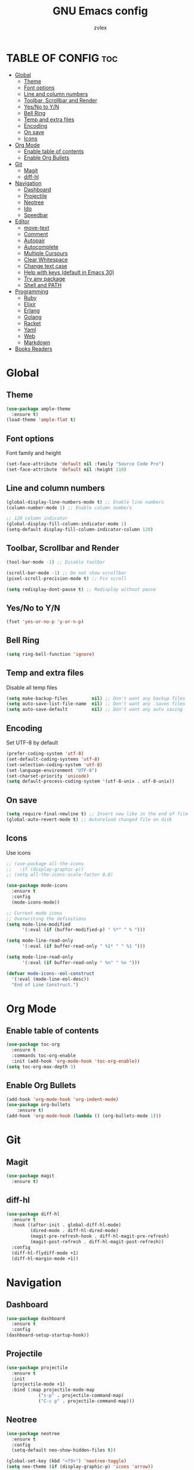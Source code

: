 #+TITLE: GNU Emacs config
#+AUTHOR: zvlex
#+DESCRIPTION: Personal config
#+OPTIONS: toc:3

* TABLE OF CONFIG :toc:
- [[#global][Global]]
  - [[#theme][Theme]]
  - [[#font-options][Font options]]
  - [[#line-and-column-numbers][Line and column numbers]]
  - [[#toolbar-scrollbar-and-render][Toolbar, Scrollbar and Render]]
  - [[#yesno-to-yn][Yes/No to Y/N]]
  - [[#bell-ring][Bell Ring]]
  - [[#temp-and-extra-files][Temp and extra files]]
  - [[#encoding][Encoding]]
  - [[#on-save][On save]]
  - [[#icons][Icons]]
- [[#org-mode][Org Mode]]
  - [[#enable-table-of-contents][Enable table of contents]]
  - [[#enable-org-bullets][Enable Org Bullets]]
- [[#git][Git]]
  - [[#magit][Magit]]
  - [[#diff-hl][diff-hl]]
- [[#navigation][Navigation]]
  - [[#dashboard][Dashboard]]
  - [[#projectile][Projectile]]
  - [[#neotree][Neotree]]
  - [[#ido][Ido]]
  - [[#speedbar][Speedbar]]
- [[#editor][Editor]]
  - [[#move-text][move-text]]
  - [[#comment][Comment]]
  - [[#autopair][Autopair]]
  - [[#autocomplete][Autocomplete]]
  - [[#multiple-cursours][Multiple Cursours]]
  - [[#clear-whitespace][Clear Whitespace]]
  - [[#change-text-case][Change text case]]
  - [[#help-with-keys-default-in-emacs-30][Help with keys (default in Emacs 30)]]
  - [[#try-any-package][Try any package]]
  - [[#shell-and-path][Shell and PATH]]
- [[#programming][Programming]]
  - [[#ruby][Ruby]]
  - [[#elixir][Elixir]]
  - [[#erlang][Erlang]]
  - [[#golang][Golang]]
  - [[#racket][Racket]]
  - [[#yaml][Yaml]]
  - [[#web][Web]]
  - [[#markdown][Markdown]]
- [[#books-readers][Books Readers]]

* Global

** Theme
#+begin_src emacs-lisp
  (use-package ample-theme
    :ensure t)
  (load-theme 'ample-flat t)
#+end_src

** Font options
Font family and height

#+begin_src emacs-lisp
  (set-face-attribute 'default nil :family "Source Code Pro")
  (set-face-attribute 'default nil :height 110)
#+end_src

** Line and column numbers
#+begin_src emacs-lisp
  (global-display-line-numbers-mode t) ;; Enable line numbers
  (column-number-mode 1) ;; Enable column numbers

  ;; 120 column indicator
  (global-display-fill-column-indicator-mode 1)
  (setq-default display-fill-column-indicator-column 120)
#+end_src

** Toolbar, Scrollbar and Render
#+begin_src emacs-lisp
  (tool-bar-mode -1) ;; Disable toolbar

  (scroll-bar-mode -1) ;; Do not show scrollbar
  (pixel-scroll-precision-mode t) ;; Fix scroll

  (setq redisplay-dont-pause t) ;; Redisplay without pause
#+end_src

** Yes/No to Y/N
#+begin_src emacs-lisp
  (fset 'yes-or-no-p 'y-or-n-p)
#+end_src

** Bell Ring
#+begin_src emacs-lisp
  (setq ring-bell-function 'ignore)
#+end_src

** Temp and extra files
Disable all temp files

#+begin_src emacs-lisp
  (setq make-backup-files         nil) ;; Don't want any backup files
  (setq auto-save-list-file-name  nil) ;; Don't want any .saves files
  (setq auto-save-default         nil) ;; Don't want any auto saving
#+end_src

** Encoding
Set UTF-8 by default

#+begin_src emacs-lisp
  (prefer-coding-system 'utf-8)
  (set-default-coding-systems 'utf-8)
  (set-selection-coding-system 'utf-8)
  (set-language-environment "UTF-8")
  (set-charset-priority 'unicode)
  (setq default-process-coding-system '(utf-8-unix . utf-8-unix))
#+end_src

** On save
#+begin_src emacs-lisp
  (setq require-final-newline t) ;; Insert new like in the end of file
  (global-auto-revert-mode t) ;; Autoreload changed file on disk
#+end_src

** Icons
Use icons

#+begin_src emacs-lisp
  ;; (use-package all-the-icons
  ;;   :if (display-graphic-p))
  ;; (setq all-the-icons-scale-factor 0.8)
#+end_src

#+begin_src emacs-lisp
  (use-package mode-icons
    :ensure t
    :config
    (mode-icons-mode))

  ;; Current mode icons
  ;; Overwriting the definitions
  (setq mode-line-modified
        '(:eval (if (buffer-modified-p) " %*" " % ")))

  (setq mode-line-read-only
        '(:eval (if buffer-read-only " %1* " " %1 ")))

  (setq mode-line-read-only
        '(:eval (if buffer-read-only " %n" " %n ")))

  (defvar mode-icons--eol-construct
    '(:eval (mode-line-eol-desc))
    "End of Line Construct.")
#+end_src

* Org Mode

** Enable table of contents
#+begin_src emacs-lisp
  (use-package toc-org
    :ensure t
    :commands toc-org-enable
    :init (add-hook 'org-mode-hook 'toc-org-enable))
  (setq toc-org-max-depth 3)
#+end_src

** Enable Org Bullets
#+begin_src emacs-lisp
  (add-hook 'org-mode-hook 'org-indent-mode)
  (use-package org-bullets
      :ensure t)
  (add-hook 'org-mode-hook (lambda () (org-bullets-mode 1)))
#+end_src

* Git
** Magit
#+begin_src emacs-lisp
  (use-package magit
    :ensure t)
#+end_src

** diff-hl
#+begin_src emacs-lisp
  (use-package diff-hl
    :ensure t
    :hook ((after-init . global-diff-hl-mode)
           (dired-mode . diff-hl-dired-mode)
           (magit-pre-refresh-hook . diff-hl-magit-pre-refresh)
           (magit-post-refresh . diff-hl-magit-post-refresh))
    :config
    (diff-hl-flydiff-mode +1)
    (diff-hl-margin-mode +1))
#+end_src

* Navigation
** Dashboard
#+begin_src emacs-lisp
  (use-package dashboard
    :ensure t
    :config
  (dashboard-setup-startup-hook))
#+end_src

** Projectile
#+begin_src emacs-lisp
  (use-package projectile
    :ensure t
    :init
    (projectile-mode +1)
    :bind (:map projectile-mode-map
              ("s-p" . projectile-command-map)
              ("C-c p" . projectile-command-map)))
#+end_src

** Neotree
#+begin_src emacs-lisp
  (use-package neotree
    :ensure t
    :config
    (setq-default neo-show-hidden-files t))

  (global-set-key (kbd "<f9>") 'neotree-toggle)
  (setq neo-theme (if (display-graphic-p) 'icons 'arrow))
#+end_src

** Ido
Find file autocomplete

#+begin_src emacs-lisp
  (setq ido-enable-flex-matching t)
  (setq ido-everywhere t)
  (setq ido-create-new-buffer 'always
        ido-use-filename-at-point nil
        ido-auto-merge-work-directories-length -1)
  (ido-mode 1)
#+end_src

** Speedbar
#+begin_src emacs-lisp
  ;; (use-package projectile-speedbar
  ;;   :ensure t)
#+end_src

* Editor
** move-text
Moves text up and down

#+begin_src emacs-lisp
  (use-package move-text
    :ensure t)
  (global-set-key (kbd "M-<up>") 'move-text-up)
  (global-set-key (kbd "M-<down>") 'move-text-down)
#+end_src

** Comment
Comments line and block

#+begin_src emacs-lisp
  (use-package comment-dwim-2
    :ensure t)
  (global-set-key (kbd "M-;") 'comment-dwim-2)
#+end_src

** Autopair
Autopair [], (), "", ''

#+begin_src emacs-lisp
  (use-package smartparens-mode
    :ensure smartparens
    :hook (prog-mode text-mode markdown-mode)
    :init
    (require 'smartparens-config))
#+end_src

** Autocomplete
#+begin_src emacs-lisp
  (use-package company
    :ensure t
    :init
    (add-hook 'after-init-hook 'global-company-mode))
#+end_src

** Multiple Cursours
Like in Sublime Text

#+begin_src emacs-lisp
  (use-package multiple-cursors
  :ensure t
  :bind (("C-c m c" . mc/edit-lines)
         ("C-c m n" . mc/mark-next-like-this)
         ("C-c m p" . mc/mark-previous-like-this)
         ("C-c m a" . mc/mark-all-like-this)))
#+end_src

** Clear Whitespace
Remove whitespaces from file

#+begin_src emacs-lisp
  (use-package whitespace-cleanup-mode
    :ensure t
    :hook (before-save . whitespace-cleanup)
    :config (global-whitespace-cleanup-mode))
#+end_src

** Change text case
CamelCase, snake_case

#+begin_src emacs-lisp
  (use-package string-inflection
    :ensure t
    :hook ((ruby-mode . (lambda () (local-set-key (kbd "C-c C-u") 'string-inflection-ruby-style-cycle)))
           (elixir-mode . (lambda () (local-set-key (kbd "C-c C-u") 'string-inflection-elixir-style-cycle)))
           (java-mode . (lambda () (local-set-key (kbd "C-c C-u") 'string-inflection-java-style-cycle)))
           (python-mode . (lambda () (local-set-key (kbd "C-c C-u") 'string-inflection-python-style-cycle)))))

  (global-set-key (kbd "C-c C-u") 'string-inflection-all-cycle)
#+end_src

** Help with keys (default in Emacs 30)
#+begin_src emacs-lisp
  (use-package which-key
    :ensure t
    :config (which-key-mode))
#+end_src

** Try any package
#+begin_src emacs-lisp
  (use-package try
    :ensure t)
#+end_src

** Shell and PATH
#+begin_src emacs-lisp
  (use-package exec-path-from-shell
    :ensure t
    :config
    (exec-path-from-shell-initialize)
    (setq exec-path-from-shell-name "/bin/zsh")
    (let ((envs '("PATH" "SHELL" "DB_USERNAME" "DB_PASSWORD" "GOPATH" "GOROOT")))  ;; List your important env variables
      (exec-path-from-shell-copy-envs envs)))

  (use-package exec-path-from-shell
    :ensure t
    :config
    (when (memq window-system '(mac ns x))
      (exec-path-from-shell-initialize)))
#+end_src

* Programming
** Ruby
Ruby and Rails packages

#+begin_src emacs-lisp
  (use-package ruby-mode
    :ensure t
    :hook (ruby-mode . (lambda ()
                         (eglot-ensure)
                         ;; (add-to-list 'eglot-server-programs '((ruby-mode ruby-ts-mode) "ruby-lsp")))))
                         (add-to-list 'eglot-server-programs '(ruby-mode . ("solargraph" "stdio"))))))
  ;;(add-to-list 'eglot-server-programs '(ruby-mode . ("bundle" "exec" "rubocop" "--lsp"))))))

  (use-package bundler
    :ensure t)

  (use-package projectile-rails
    :ensure t
    :after projectile
    :bind-keymap
    ("C-c r" . projectile-rails-command-map)
    :config
    (projectile-rails-global-mode))

  (use-package rspec-mode
    :ensure t
    :init
    (add-hook 'ruby-mode-hook #'rspec-mode)
    :bind (:map rspec-mode-map
                ("C-c t" . rspec-verify))
      :config
      (setq compilation-scroll-output t))

  (use-package inf-ruby
    :ensure t
    :config
    (add-hook 'after-init-hook 'inf-ruby-switch-setup)
    (add-hook 'after-init-hook 'inf-ruby-switch-from-compilation)
    (add-hook 'compilation-filter-hook 'inf-ruby-auto-enter))

  ;; (add-hook 'after-init-hook 'inf-ruby-switch-from-compilation)
  ;; (add-hook 'compilation-filter-hook 'inf-ruby-auto-enter)
#+end_src

** Elixir
Elixir and Phoenix

#+begin_src emacs-lisp
  (use-package elixir-mode
    :ensure t)

  (use-package elixir-ts-mode
    :ensure t)

  (use-package heex-ts-mode
    :ensure t)

  (use-package elixir-mode
    :ensure t
    :hook (elixir-mode . (lambda ()
                           (eglot-ensure)
                           (add-to-list 'eglot-server-programs `((elixir-ts-mode heex-ts-mode elixir-mode) . ("~/.emacs.d/pkg/elixir-ls/scripts/language_server.sh"))))))

  ;; Highlights *.elixir2 as well
  (add-to-list 'auto-mode-alist '("\\.elixir2\\'" . elixir-mode))

  (add-hook 'elixir-mode-hook 'eglot-ensure)
  (add-hook 'elixir-ts-mode-hook 'eglot-ensure)
    (add-hook 'heex-ts-mode-hook 'eglot-ensure)

  ;; Mix
  (use-package mix
    :ensure t
    :config
    (add-hook 'elixir-mode-hook 'mix-minor-mode))

  (eval-after-load "elixir-mode"
    '(defun elixir-format--mix-executable ()
       (string-trim-right (shell-command-to-string "asdf which mix"))))
#+end_src

** Erlang

#+begin_src emacs-lisp
  (use-package erlang
    :ensure t)
#+end_src

** Golang
#+begin_src emacs-lisp
  (use-package go-mode
    :ensure t
    :hook (go-mode . (lambda ()
                       (eglot-ensure)
                       (add-to-list 'eglot-server-programs '(go-mode . ("gopls")))
                       ;; Add gofmt before saving
                       (add-hook 'before-save-hook 'gofmt-before-save nil t))))
#+end_src

** Racket
#+begin_src emacs-lisp
  (use-package racket-mode
    :ensure t
    :hook (racket-mode . (lambda ()
                           (eglot-ensure)
                           (add-to-list 'eglot-server-programs '(racket-mode . ("racket" "-l" "racket-langserver"))))))
#+end_src

** Yaml
#+begin_src emacs-lisp
  (use-package yaml-mode
    :ensure t)
  (add-to-list 'auto-mode-alist '("\\.yml\\'" . yaml-mode))
#+end_src

** Web
HTML, CSS, JavaScript

#+begin_src emacs-lisp
  (use-package web-mode
    :ensure t
    :mode (("\\.html\\'" . web-mode)
           ("\\.css\\'" . web-mode)
           ("\\.js\\'" . web-mode))
    :config
    (setq web-mode-markup-indent-offset 2) ; Set HTML indentation to 2 spaces
    (setq web-mode-css-indent-offset 2)    ; Set CSS indentation to 2 spaces
    (setq web-mode-code-indent-offset 2)   ; Set JS/PHP/Ruby indentation to 2 spaces
    (setq web-mode-enable-auto-pairing t)  ; Enable auto-pairing of tags and quotes
    (setq web-mode-enable-css-colorization t) ; Enable colorization of CSS colors
    (setq web-mode-enable-current-element-highlight t) ; Highlight the current HTML element
    (setq web-mode-enable-auto-expanding t) ; Enable auto-expanding of braces/brackets
    )
#+end_src

Emmet

#+begin_src emacs-lisp
  (use-package emmet-mode
    :ensure t
    :hook (web-mode css-mode html-mode mhtml-mode)
    :bind (:map emmet-mode-keymap
                ("C-c j" . emmet-expand-line))
    :config
    )
#+end_src

** Markdown
#+begin_src emacs-lisp
  (use-package markdown-mode
    :ensure t)
#+end_src

* Books Readers
PDF reader

#+begin_src emacs-lisp
  (use-package pdf-tools
    :ensure t
    :config
    ;; Initialize pdf-tools
    (pdf-tools-install))
#+end_src

Epub reader

#+begin_src emacs-lisp
  (use-package nov
    :ensure t
    :config
    (add-to-list 'auto-mode-alist '("\\.epub\\'" . nov-mode)))
#+end_src

